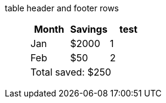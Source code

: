 table header and footer rows:: {empty}
+
[%header%footer]
|===
|Month |Savings |test

|Jan
|$2000
|1

|Feb
|$50
|2

3+|Total saved: $250
|===
